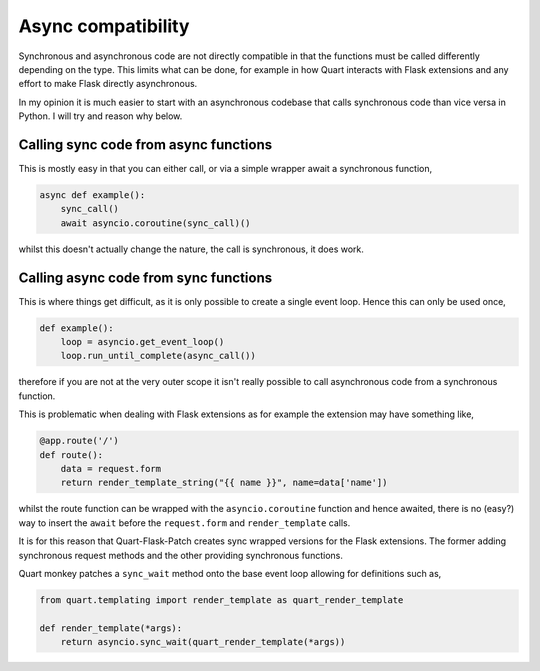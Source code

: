 .. _async_compatibility:

Async compatibility
===================

Synchronous and asynchronous code are not directly compatible in that
the functions must be called differently depending on the type. This
limits what can be done, for example in how Quart interacts with Flask
extensions and any effort to make Flask directly asynchronous.

In my opinion it is much easier to start with an asynchronous codebase
that calls synchronous code than vice versa in Python. I will try and
reason why below.

Calling sync code from async functions
--------------------------------------

This is mostly easy in that you can either call, or via a simple wrapper
await a synchronous function,

.. code-block:: python

    async def example():
        sync_call()
        await asyncio.coroutine(sync_call)()

whilst this doesn't actually change the nature, the call is
synchronous, it does work.

Calling async code from sync functions
--------------------------------------

This is where things get difficult, as it is only possible to create a
single event loop. Hence this can only be used once,

.. code-block:: python

    def example():
        loop = asyncio.get_event_loop()
        loop.run_until_complete(async_call())

therefore if you are not at the very outer scope it isn't really
possible to call asynchronous code from a synchronous function.

This is problematic when dealing with Flask extensions as for example the
extension may have something like,

.. code-block:: python

    @app.route('/')
    def route():
        data = request.form
        return render_template_string("{{ name }}", name=data['name'])

whilst the route function can be wrapped with the
``asyncio.coroutine`` function and hence awaited, there is no (easy?)
way to insert the ``await`` before the ``request.form`` and
``render_template`` calls.

It is for this reason that Quart-Flask-Patch creates sync wrapped
versions for the Flask extensions. The former adding synchronous
request methods and the other providing synchronous functions.

Quart monkey patches a ``sync_wait`` method onto the base event loop
allowing for definitions such as,

.. code-block:: python

    from quart.templating import render_template as quart_render_template

    def render_template(*args):
        return asyncio.sync_wait(quart_render_template(*args))

